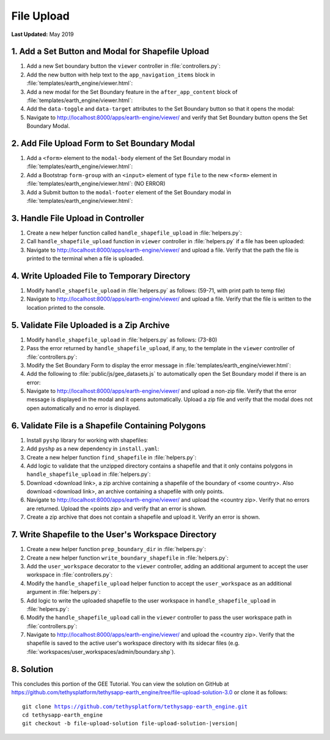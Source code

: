 ***********
File Upload
***********

**Last Updated:** May 2019

1. Add a Set Button and Modal for Shapefile Upload
==================================================

1. Add a new Set boundary button the ``viewer`` controller in :file:`controllers.py`:

2. Add the new button with help text to the ``app_navigation_items`` block in :file:`templates/earth_engine/viewer.html`:

3. Add a new modal for the Set Boundary feature in the ``after_app_content`` block of :file:`templates/earth_engine/viewer.html`:

4. Add the ``data-toggle`` and ``data-target`` attributes to the Set Boundary button so that it opens the modal:

5. Navigate to `<http://localhost:8000/apps/earth-engine/viewer/>`_ and verify that Set Boundary button opens the Set Boundary Modal.

2. Add File Upload Form to Set Boundary Modal
=============================================

1. Add a ``<form>`` element to the ``modal-body`` element of the Set Boundary modal in :file:`templates/earth_engine/viewer.html`:

2. Add a Bootstrap ``form-group`` with an ``<input>`` element of type ``file`` to the new ``<form>`` element in :file:`templates/earth_engine/viewer.html`: (NO ERROR)

3. Add a Submit button to the ``modal-footer`` element of the Set Boundary modal in :file:`templates/earth_engine/viewer.html`:

3. Handle File Upload in Controller
===================================

1. Create a new helper function called ``handle_shapefile_upload`` in :file:`helpers.py`:

2. Call ``handle_shapefile_upload`` function in ``viewer`` controller in :file:`helpers.py` if a file has been uploaded:

3. Navigate to `<http://localhost:8000/apps/earth-engine/viewer/>`_ and upload a file. Verify that the path the file is printed to the terminal when a file is uploaded.

4. Write Uploaded File to Temporary Directory
=============================================

1. Modify ``handle_shapefile_upload`` in :file:`helpers.py` as follows: (59-71, with print path to temp file)

2. Navigate to `<http://localhost:8000/apps/earth-engine/viewer/>`_ and upload a file. Verify that the file is written to the location printed to the console.

5. Validate File Uploaded is a Zip Archive
==========================================

1. Modify ``handle_shapefile_upload`` in :file:`helpers.py` as follows: (73-80)

2. Pass the error returned by ``handle_shapefile_upload``, if any, to the template in the ``viewer`` controller of :file:`controllers.py`:

3. Modify the Set Boundary Form to display the error message in :file:`templates/earth_engine/viewer.html`:

4. Add the following to :file:`public/js/gee_datasets.js` to automatically open the Set Boundary model if there is an error:

5. Navigate to `<http://localhost:8000/apps/earth-engine/viewer/>`_ and upload a non-zip file. Verify that the error message is displayed in the modal and it opens automatically. Upload a zip file and verify that the modal does not open automatically and no error is displayed.

6. Validate File is a Shapefile Containing Polygons
===================================================

1. Install ``pyshp`` library for working with shapefiles:

2. Add ``pyshp`` as a new dependency in ``install.yaml``:

3. Create a new helper function ``find_shapefile`` in :file:`helpers.py`:

4. Add logic to validate that the unzipped directory contains a shapefile and that it only contains polygons in ``handle_shapefile_upload`` in :file:`helpers.py`:

5. Download <download link>, a zip archive containing a shapefile of the boundary of <some country>. Also download <download link>, an archive containing a shapefile with only points.

6. Navigate to `<http://localhost:8000/apps/earth-engine/viewer/>`_ and upload the <country zip>. Verify that no errors are returned. Upload the <points zip> and verify that an error is shown.

7. Create a zip archive that does not contain a shapefile and upload it. Verify an error is shown.

7. Write Shapefile to the User's Workspace Directory
====================================================

1. Create a new helper function ``prep_boundary_dir`` in :file:`helpers.py`:

2. Create a new helper function ``write_boundary_shapefile`` in :file:`helpers.py`:

3. Add the ``user_workspace`` decorator to the ``viewer`` controller, adding an additional argument to accept the user workspace in :file:`controllers.py`:

4. Modify the ``handle_shapefile_upload`` helper function to accept the ``user_workspace`` as an additional argument in :file:`helpers.py`:

5. Add logic to write the uploaded shapefile to the user workspace in ``handle_shapefile_upload`` in :file:`helpers.py`:

6. Modify the ``handle_shapefile_upload`` call in the ``viewer`` controller to pass the user workspace path in :file:`controllers.py`:

7. Navigate to `<http://localhost:8000/apps/earth-engine/viewer/>`_ and upload the <country zip>. Verify that the shapefile is saved to the active user's workspace directory with its sidecar files (e.g. :file:`workspaces/user_workspaces/admin/boundary.shp`).

8. Solution
===========

This concludes this portion of the GEE Tutorial. You can view the solution on GitHub at `<https://github.com/tethysplatform/tethysapp-earth_engine/tree/file-upload-solution-3.0>`_ or clone it as follows:

.. parsed-literal::

    git clone https://github.com/tethysplatform/tethysapp-earth_engine.git
    cd tethysapp-earth_engine
    git checkout -b file-upload-solution file-upload-solution-|version|
